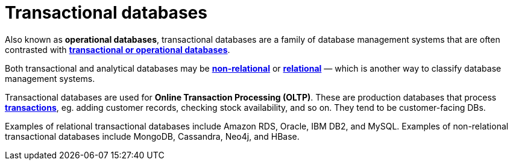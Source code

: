 = Transactional databases

Also known as *operational databases*, transactional databases are a family of database management systems that are often contrasted with *link:./transactional-databases.adoc[transactional or operational databases]*.

Both transactional and analytical databases may be *link:./nosql-databases.adoc[non-relational]* or *link:./relational-databases.adoc[relational]* — which is another way to classify database management systems.

Transactional databases are used for *Online Transaction Processing (OLTP)*. These are production databases that process *link:./transactions.adoc[transactions]*, eg. adding customer records, checking stock availability, and so on. They tend to be customer-facing DBs.

Examples of relational transactional databases include Amazon RDS, Oracle, IBM DB2, and MySQL. Examples of non-relational transactional databases include MongoDB, Cassandra, Neo4j, and HBase.
